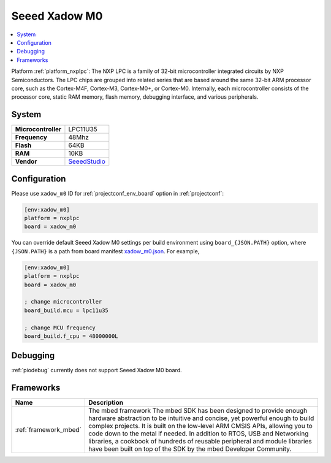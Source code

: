 ..  Copyright (c) 2014-present PlatformIO <contact@platformio.org>
    Licensed under the Apache License, Version 2.0 (the "License");
    you may not use this file except in compliance with the License.
    You may obtain a copy of the License at
       http://www.apache.org/licenses/LICENSE-2.0
    Unless required by applicable law or agreed to in writing, software
    distributed under the License is distributed on an "AS IS" BASIS,
    WITHOUT WARRANTIES OR CONDITIONS OF ANY KIND, either express or implied.
    See the License for the specific language governing permissions and
    limitations under the License.

.. _board_nxplpc_xadow_m0:

Seeed Xadow M0
==============

.. contents::
    :local:

Platform :ref:`platform_nxplpc`: The NXP LPC is a family of 32-bit microcontroller integrated circuits by NXP Semiconductors. The LPC chips are grouped into related series that are based around the same 32-bit ARM processor core, such as the Cortex-M4F, Cortex-M3, Cortex-M0+, or Cortex-M0. Internally, each microcontroller consists of the processor core, static RAM memory, flash memory, debugging interface, and various peripherals.

System
------

.. list-table::

  * - **Microcontroller**
    - LPC11U35
  * - **Frequency**
    - 48Mhz
  * - **Flash**
    - 64KB
  * - **RAM**
    - 10KB
  * - **Vendor**
    - `SeeedStudio <https://developer.mbed.org/platforms/Seeed-Xadow-M0/?utm_source=platformio&utm_medium=docs>`__


Configuration
-------------

Please use ``xadow_m0`` ID for :ref:`projectconf_env_board` option in :ref:`projectconf`:

.. code-block:: ini

  [env:xadow_m0]
  platform = nxplpc
  board = xadow_m0

You can override default Seeed Xadow M0 settings per build environment using
``board_{JSON.PATH}`` option, where ``{JSON.PATH}`` is a path from
board manifest `xadow_m0.json <https://github.com/platformio/platform-nxplpc/blob/master/boards/xadow_m0.json>`_. For example,

.. code-block:: ini

  [env:xadow_m0]
  platform = nxplpc
  board = xadow_m0

  ; change microcontroller
  board_build.mcu = lpc11u35

  ; change MCU frequency
  board_build.f_cpu = 48000000L

Debugging
---------
:ref:`piodebug` currently does not support Seeed Xadow M0 board.

Frameworks
----------
.. list-table::
    :header-rows:  1

    * - Name
      - Description

    * - :ref:`framework_mbed`
      - The mbed framework The mbed SDK has been designed to provide enough hardware abstraction to be intuitive and concise, yet powerful enough to build complex projects. It is built on the low-level ARM CMSIS APIs, allowing you to code down to the metal if needed. In addition to RTOS, USB and Networking libraries, a cookbook of hundreds of reusable peripheral and module libraries have been built on top of the SDK by the mbed Developer Community.
